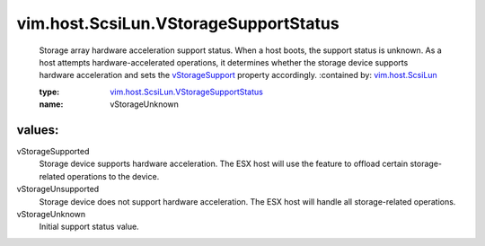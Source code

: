 .. _vStorageSupport: ../../../vim/host/ScsiLun.rst#vStorageSupport

.. _vim.host.ScsiLun: ../../../vim/host/ScsiLun.rst

.. _vim.host.ScsiLun.VStorageSupportStatus: ../../../vim/host/ScsiLun/VStorageSupportStatus.rst

vim.host.ScsiLun.VStorageSupportStatus
======================================
  Storage array hardware acceleration support status. When a host boots, the support status is unknown. As a host attempts hardware-accelerated operations, it determines whether the storage device supports hardware acceleration and sets the `vStorageSupport`_ property accordingly.
  :contained by: `vim.host.ScsiLun`_

  :type: `vim.host.ScsiLun.VStorageSupportStatus`_

  :name: vStorageUnknown

values:
--------

vStorageSupported
   Storage device supports hardware acceleration. The ESX host will use the feature to offload certain storage-related operations to the device.

vStorageUnsupported
   Storage device does not support hardware acceleration. The ESX host will handle all storage-related operations.

vStorageUnknown
   Initial support status value.
